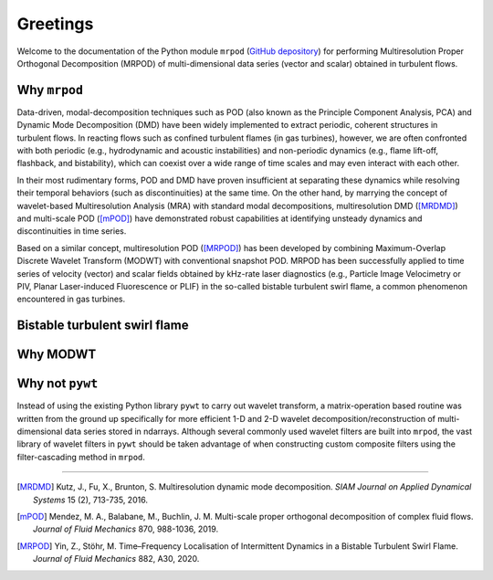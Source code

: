 Greetings
=========

Welcome to the documentation of the Python module ``mrpod`` (`GitHub depository
<https://github.com/chuckedfromspace/mrpod>`_) for performing
Multiresolution Proper Orthogonal Decomposition (MRPOD) of multi-dimensional
data series (vector and scalar) obtained in turbulent flows.

Why ``mrpod``
^^^^^^^^^^^^^

Data-driven, modal-decomposition techniques such as POD (also known as the
Principle Component Analysis, PCA) and Dynamic Mode Decomposition (DMD) have
been widely implemented to extract periodic, coherent structures in turbulent
flows. In reacting flows such as confined turbulent flames (in gas turbines),
however, we are often confronted with both periodic (e.g., hydrodynamic and
acoustic instabilities) and non-periodic dynamics (e.g., flame lift-off,
flashback, and bistability), which can coexist over a wide range of time scales
and may even interact with each other. 

In their most rudimentary forms, POD and DMD have proven insufficient at
separating these dynamics while resolving their temporal behaviors (such as
discontinuities) at the same time. On the other hand, by marrying the concept of
wavelet-based Multiresolution Analysis (MRA) with standard modal decompositions,
multiresolution DMD ([MRDMD]_) and multi-scale POD ([mPOD]_) have demonstrated
robust capabilities at identifying unsteady dynamics and discontinuities in time
series. 

Based on a similar concept, multiresolution POD ([MRPOD]_) has been developed by
combining Maximum-Overlap Discrete Wavelet Transform (MODWT) with conventional
snapshot POD. MRPOD has been successfully applied to time series of velocity
(vector) and scalar fields obtained by kHz-rate laser diagnostics
(e.g., Particle Image Velocimetry or PIV, Planar Laser-induced Fluorescence or
PLIF) in the so-called bistable turbulent swirl flame, a common phenomenon
encountered in gas turbines.

Bistable turbulent swirl flame
^^^^^^^^^^^^^^^^^^^^^^^^^^^^^^

Why MODWT
^^^^^^^^^

Why not ``pywt``
^^^^^^^^^^^^^^^^
Instead of using the existing Python library ``pywt`` to carry out wavelet
transform, a matrix-operation based routine was written from the ground up
specifically for more efficient 1-D and 2-D wavelet decomposition/reconstruction
of multi-dimensional data series stored in ndarrays. Although several commonly
used wavelet filters are built into ``mrpod``, the vast library of wavelet
filters in ``pywt`` should be taken advantage of when constructing custom 
composite filters using the filter-cascading method in ``mrpod``.

----------------

.. [MRDMD] Kutz, J., Fu, X., Brunton, S. Multiresolution dynamic mode
    decomposition. *SIAM Journal on Applied Dynamical Systems* 15 (2), 713-735,
    2016.

.. [mPOD] Mendez, M. A., Balabane, M., Buchlin, J. M. Multi-scale proper 
    orthogonal decomposition of complex fluid flows.
    *Journal of Fluid Mechanics* 870, 988-1036, 2019.

.. [MRPOD] Yin, Z., Stöhr, M. Time–Frequency Localisation of Intermittent
    Dynamics in a Bistable Turbulent Swirl Flame. *Journal of Fluid Mechanics*
    882, A30, 2020.